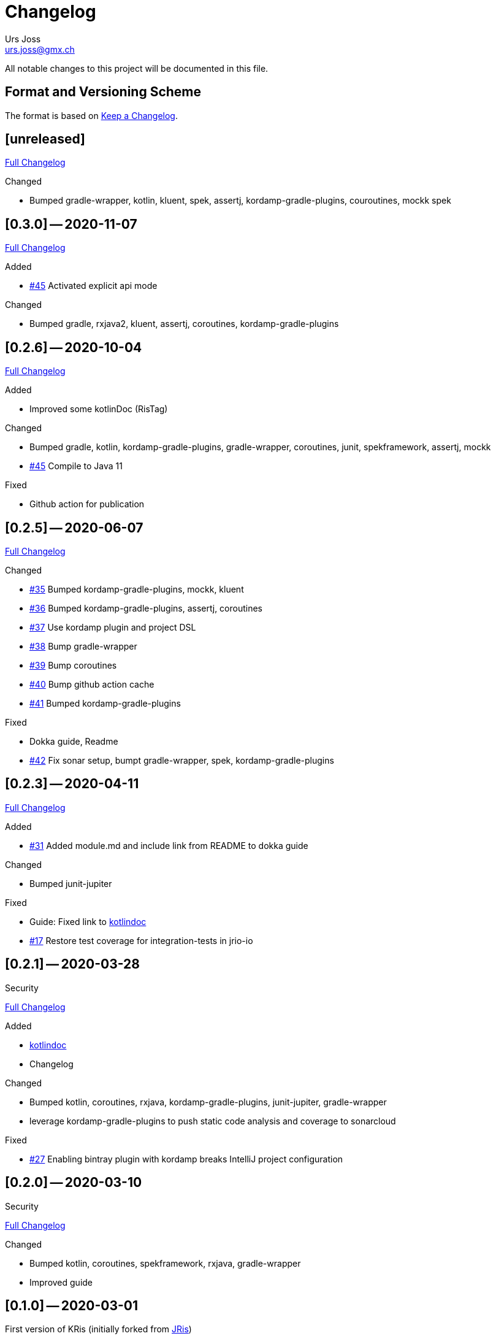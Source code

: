 = Changelog
Urs Joss <urs.joss@gmx.ch>
:icons: font
ifdef::env-github[]
:tip-caption: :bulb:
:note-caption: :information_source:
:important-caption: :heavy_exclamation_mark:
:caution-caption: :fire:
:warning-caption: :warning:
endif::[]
// Refs:
:url-repo: https://github.com/ursjoss/KRis/
:url-issues: {url-repo}issues/
:url-tree: {url-repo}tree/
:url-cl: {url-repo}compare/


All notable changes to this project will be documented in this file.

== Format and Versioning Scheme

The format is based on https://keepachangelog.com/en/1.0.0/[Keep a Changelog].

////

[[v0.0.0]]
== [0.0.0] -- 2020-00-00

.Added

.Changed

.Deprecated

.Removed

.Fixed

.Security

////

[[unreleased]]
== [unreleased]

{url-cl}0.3.0$$...$$main[Full Changelog]

////
.Added
////

.Changed
- Bumped gradle-wrapper, kotlin, kluent, spek, assertj, kordamp-gradle-plugins, couroutines, mockk
  spek

////
.Deprecated

.Removed

.Fixed

.Security
////


[[v0.3.0]]
== [0.3.0] -- 2020-11-07

{url-cl}0.2.6$$...$$0.3.0[Full Changelog]

.Added
- {url-issues}55[#45] Activated explicit api mode

.Changed
- Bumped gradle, rxjava2, kluent, assertj, coroutines, kordamp-gradle-plugins


[[v0.2.6]]
== [0.2.6] -- 2020-10-04

{url-cl}0.2.5$$...$$0.2.6[Full Changelog]

.Added
- Improved some kotlinDoc (RisTag)

.Changed
- Bumped gradle, kotlin, kordamp-gradle-plugins, gradle-wrapper, coroutines, junit, spekframework, assertj, mockk
- {url-issues}45[#45] Compile to Java 11

.Fixed
- Github action for publication


[[v0.2.5]]
== [0.2.5] -- 2020-06-07

{url-cl}0.2.3$$...$$0.2.5[Full Changelog]

.Added

.Changed
- {url-issues}35[#35] Bumped kordamp-gradle-plugins, mockk, kluent
- {url-issues}36[#36] Bumped kordamp-gradle-plugins, assertj, coroutines
- {url-issues}37[#37] Use kordamp plugin and project DSL
- {url-issues}38[#38] Bump gradle-wrapper
- {url-issues}39[#39] Bump coroutines
- {url-issues}40[#40] Bump github action cache
- {url-issues}41[#41] Bumped kordamp-gradle-plugins

.Fixed
- Dokka guide, Readme
- {url-issues}42[#42] Fix sonar setup, bumpt gradle-wrapper, spek, kordamp-gradle-plugins


[[v0.2.3]]
== [0.2.3] -- 2020-04-11

{url-cl}0.2.1$$...$$0.2.3[Full Changelog]

.Added
- {url-issues}31[#31] Added module.md and include link from README to dokka guide

.Changed
- Bumped junit-jupiter

.Fixed
- Guide: Fixed link to https://ursjoss.github.io/KRis/kapi/-k-ris/index.html[kotlindoc]
- {url-issues}17[#17] Restore test coverage for integration-tests in jrio-io

.Security

[[v0.2.1]]
== [0.2.1] -- 2020-03-28

{url-cl}0.2.0$$...$$0.2.1[Full Changelog]

.Added
- https://ursjoss.github.io/KRis/kapi/-k-ris/index.html[kotlindoc]
- Changelog

.Changed
- Bumped kotlin, coroutines, rxjava, kordamp-gradle-plugins, junit-jupiter, gradle-wrapper
- leverage kordamp-gradle-plugins to push static code analysis and coverage to sonarcloud

.Deprecated

.Removed

.Fixed
- {url-issues}27[#27] Enabling bintray plugin with kordamp breaks IntelliJ project configuration

.Security


[[v0.2.0]]
== [0.2.0] -- 2020-03-10

{url-cl}0.1.0$$...$$0.2.0[Full Changelog]

.Changed
- Bumped kotlin, coroutines, spekframework, rxjava, gradle-wrapper
- Improved guide


[[v0.1.0]]
== [0.1.0] -- 2020-03-01

First version of KRis (initially forked from https://github.com/fastluca/JRis[JRis])

.Added
- https://ursjoss.github.io/KRis/[Guide]
- {url-issues}2[#2] Added Github Actions
- {url-issues}3[#3] Static code analysis on SonarQube
- {url-issues}5[#5] Integrate Detekt (static analysis for kotlin files)
- {url-issues}7[#7] Configure to push code coverage into https://sonarcloud.io/dashboard?id=ursjoss_KRis[sonarcloud]
- Publish KRis to https://bintray.com/beta/#/difty/maven?tab=packages[bintray]

.Changed
- Migrated from Java to Kotlin
- Migrated from maven to gradle, using kordamp-gradle-plugins
- {url-issues}4[#4] Define API convenient both for code using JRis written in Kotlin and Java
- {url-issues}9[#9] Implement API
- {url-issues}18[#18] Upgrade kordamp-gradle-plugins to 0.31.0
- {url-issues}24[#24] Migrate Repo into KRis
- {url-issues}26[#26] Guide: Fix Javadoc and Source links in Section 5
- use reckon for version management
- Github action to publish guide
- Bumped kotlin, gradle-wrapper, kordamp-gradle-plugins, coroutines, rxjava, reckon, git-publish plugin, spekframework, detekt, kluent, assertj

.Security
- github actions: validate gradle-wrapper

